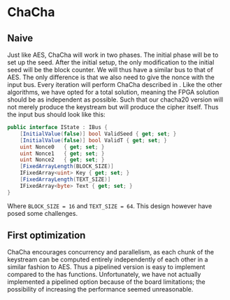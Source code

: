 * ChaCha

** Naive
:PROPERTIES:
:UNNUMBERED: nil
:CUSTOM_ID: ChaChaNaive
:END:
Just like AES, ChaCha will work in two phases. The initial phase will be to set up the seed. After the initial setup, the only modification to the initial seed will be the block counter. We will thus have a similar bus to that of AES. The only difference is that we also need to give the nonce with the input bus. Every iteration will perform ChaCha described in \ref{ChaChaalg}. Like the other algorithms, we have opted for a total solution, meaning the FPGA solution should be as independent as possible. Such that our chacha20 version will not merely produce the keystream but will produce the cipher itself. Thus the input bus should look like this:
#+BEGIN_SRC csharp
public interface IState : IBus {
    [InitialValue(false)] bool ValidSeed { get; set; }
    [InitialValue(false)] bool ValidT { get; set; }
    uint Nonce0   { get; set; }
    uint Nonce1   { get; set; }
    uint Nonce2   { get; set; }
    [FixedArrayLength(BLOCK_SIZE)]
    IFixedArray<uint> Key { get; set; }
    [FixedArrayLength(TEXT_SIZE)]
    IFixedArray<byte> Text { get; set; }
}
#+END_SRC
Where ~BLOCK_SIZE = 16~ and ~TEXT_SIZE = 64~. This design however have posed some challenges.
** First optimization
:PROPERTIES:
:UNNUMBERED: nil
:CUSTOM_ID: ChaCha1
:END:
ChaCha encourages concurrency and parallelism, as each chunk of the keystream can be computed entirely independently of each other in a similar fashion to AES. Thus a pipelined version is easy to implement compared to the has functions. Unfortunately, we have not actually implemented a pipelined option because of the board limitations; the possibility of increasing the performance seemed unreasonable.
